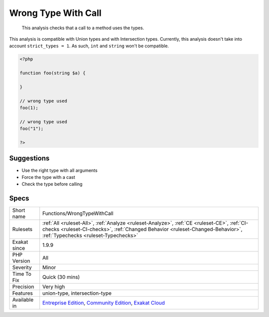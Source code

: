 .. _functions-wrongtypewithcall:

.. _wrong-type-with-call:

Wrong Type With Call
++++++++++++++++++++

  This analysis checks that a call to a method uses the types.

This analysis is compatible with Union types and with Intersection types.
Currently, this analysis doesn't take into account ``strict_types = 1``. As such, ``int`` and ``string`` won't be compatible.

.. code-block:: php
   
   <?php
   
   function foo(string $a) {
   
   }
   
   // wrong type used
   foo(1);
   
   // wrong type used
   foo("1");
   
   ?>

Suggestions
___________

* Use the right type with all arguments
* Force the type with a cast
* Check the type before calling




Specs
_____

+--------------+----------------------------------------------------------------------------------------------------------------------------------------------------------------------------------------------------------------------+
| Short name   | Functions/WrongTypeWithCall                                                                                                                                                                                          |
+--------------+----------------------------------------------------------------------------------------------------------------------------------------------------------------------------------------------------------------------+
| Rulesets     | :ref:`All <ruleset-All>`, :ref:`Analyze <ruleset-Analyze>`, :ref:`CE <ruleset-CE>`, :ref:`CI-checks <ruleset-CI-checks>`, :ref:`Changed Behavior <ruleset-Changed-Behavior>`, :ref:`Typechecks <ruleset-Typechecks>` |
+--------------+----------------------------------------------------------------------------------------------------------------------------------------------------------------------------------------------------------------------+
| Exakat since | 1.9.9                                                                                                                                                                                                                |
+--------------+----------------------------------------------------------------------------------------------------------------------------------------------------------------------------------------------------------------------+
| PHP Version  | All                                                                                                                                                                                                                  |
+--------------+----------------------------------------------------------------------------------------------------------------------------------------------------------------------------------------------------------------------+
| Severity     | Minor                                                                                                                                                                                                                |
+--------------+----------------------------------------------------------------------------------------------------------------------------------------------------------------------------------------------------------------------+
| Time To Fix  | Quick (30 mins)                                                                                                                                                                                                      |
+--------------+----------------------------------------------------------------------------------------------------------------------------------------------------------------------------------------------------------------------+
| Precision    | Very high                                                                                                                                                                                                            |
+--------------+----------------------------------------------------------------------------------------------------------------------------------------------------------------------------------------------------------------------+
| Features     | union-type, intersection-type                                                                                                                                                                                        |
+--------------+----------------------------------------------------------------------------------------------------------------------------------------------------------------------------------------------------------------------+
| Available in | `Entreprise Edition <https://www.exakat.io/entreprise-edition>`_, `Community Edition <https://www.exakat.io/community-edition>`_, `Exakat Cloud <https://www.exakat.io/exakat-cloud/>`_                              |
+--------------+----------------------------------------------------------------------------------------------------------------------------------------------------------------------------------------------------------------------+


